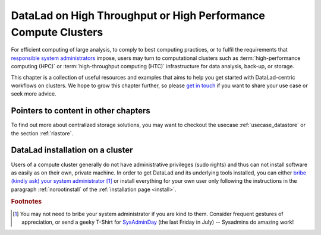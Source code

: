.. _hpc:

DataLad on High Throughput or High Performance Compute Clusters
---------------------------------------------------------------

For efficient computing of large analysis, to comply to best computing practices, or to fulfil the requirements that `responsible system administrators <https://xkcd.com/705>`_ impose, users may turn to computational clusters such as :term:`high-performance computing (HPC)` or :term:`high-throughput computing (HTC)` infrastructure for data analysis, back-up, or storage.

This chapter is a collection of useful resources and examples that aims to help you get started with DataLad-centric workflows on clusters.
We hope to grow this chapter further, so please `get in touch <https://github.com/datalad-handbook/book/issues/new>`_ if you want to share your use case or seek more advice.

Pointers to content in other chapters
^^^^^^^^^^^^^^^^^^^^^^^^^^^^^^^^^^^^^

To find out more about centralized storage solutions, you may want to checkout the usecase :ref:`usecase_datastore` or the section :ref:`riastore`.

DataLad installation on a cluster
^^^^^^^^^^^^^^^^^^^^^^^^^^^^^^^^^

Users of a compute cluster generally do not have administrative privileges (sudo rights) and thus can not install software as easily as on their own, private machine.
In order to get DataLad and its underlying tools installed, you can either `bribe (kindly ask) your system administrator <https://hsto.org/getpro/habr/post_images/02e/e3b/369/02ee3b369a0326760a160004aca631dc.jpg>`_ [#f1]_ or install everything for your own user only following the instructions in the paragraph :ref:`norootinstall` of the :ref:`installation page <install>`.


.. rubric:: Footnotes

.. [#f1] You may not need to bribe your system administrator if you are kind to them. Consider frequent gestures of appreciation, or send a geeky T-Shirt for `SysAdminDay <https://en.wikipedia.org/wiki/System_Administrator_Appreciation_Day>`_ (the last Friday in July) -- Sysadmins do amazing work!
